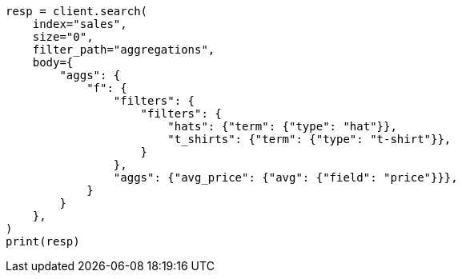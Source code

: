// aggregations/bucket/filter-aggregation.asciidoc:122

[source, python]
----
resp = client.search(
    index="sales",
    size="0",
    filter_path="aggregations",
    body={
        "aggs": {
            "f": {
                "filters": {
                    "filters": {
                        "hats": {"term": {"type": "hat"}},
                        "t_shirts": {"term": {"type": "t-shirt"}},
                    }
                },
                "aggs": {"avg_price": {"avg": {"field": "price"}}},
            }
        }
    },
)
print(resp)
----